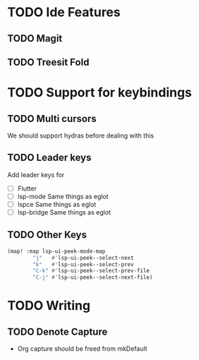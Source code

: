 * TODO Ide Features
** TODO  Magit
** TODO Treesit Fold
* TODO Support for keybindings
** TODO Multi cursors
We should support hydras before dealing with this

** TODO Leader keys
Add leader keys for
+ [ ] Flutter
+ [ ] lsp-mode
  Same things as eglot
+ [ ] lspce
  Same things as eglot
+ [ ] lsp-bridge
  Same things as eglot

** TODO Other Keys
#+begin_src emacs-lisp
(map! :map lsp-ui-peek-mode-map
        "j"   #'lsp-ui-peek--select-next
        "k"   #'lsp-ui-peek--select-prev
        "C-k" #'lsp-ui-peek--select-prev-file
        "C-j" #'lsp-ui-peek--select-next-file)
#+end_src

* TODO Writing
** TODO Denote Capture
+ Org capture should be freed from mkDefault
